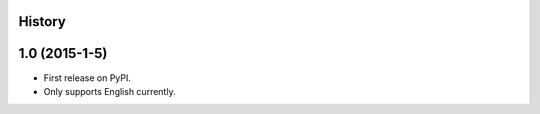 .. :changelog:

History
-------

1.0 (2015-1-5)
---------------------

* First release on PyPI.
* Only supports English currently.
